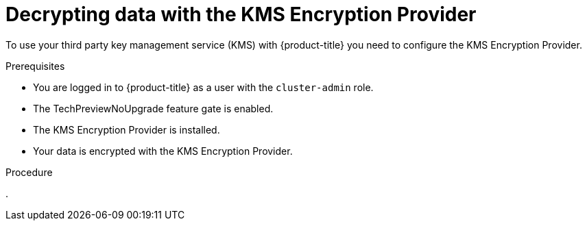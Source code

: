 // Module included in the following assemblies:
//
//security/kms_encryption_provider/index.adoc

:_mod-docs-content-type: PROCEDURE
[id="kms-provider-decrypt_{context}"]
= Decrypting data with the KMS Encryption Provider

To use your third party key management service (KMS) with {product-title} you need to configure the KMS Encryption Provider.

.Prerequisites

* You are logged in to {product-title} as a user with the `cluster-admin` role.
* The TechPreviewNoUpgrade feature gate is enabled.
* The KMS Encryption Provider is installed.
* Your data is encrypted with the KMS Encryption Provider.

.Procedure

.